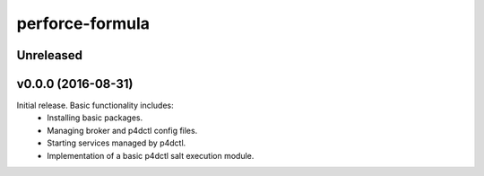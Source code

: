 ================
perforce-formula
================

----------
Unreleased
----------

-------------------
v0.0.0 (2016-08-31)
-------------------

Initial release. Basic functionality includes:
  - Installing basic packages.
  - Managing broker and p4dctl config files.
  - Starting services managed by p4dctl.
  - Implementation of a basic p4dctl salt execution module.
